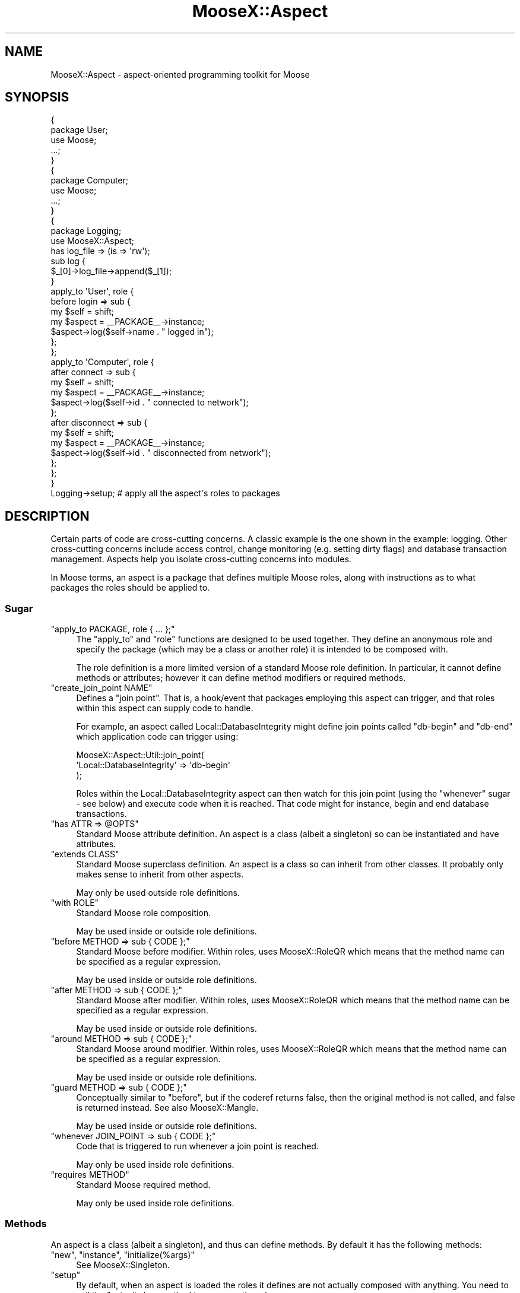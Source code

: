 .\" Automatically generated by Pod::Man 4.14 (Pod::Simple 3.40)
.\"
.\" Standard preamble:
.\" ========================================================================
.de Sp \" Vertical space (when we can't use .PP)
.if t .sp .5v
.if n .sp
..
.de Vb \" Begin verbatim text
.ft CW
.nf
.ne \\$1
..
.de Ve \" End verbatim text
.ft R
.fi
..
.\" Set up some character translations and predefined strings.  \*(-- will
.\" give an unbreakable dash, \*(PI will give pi, \*(L" will give a left
.\" double quote, and \*(R" will give a right double quote.  \*(C+ will
.\" give a nicer C++.  Capital omega is used to do unbreakable dashes and
.\" therefore won't be available.  \*(C` and \*(C' expand to `' in nroff,
.\" nothing in troff, for use with C<>.
.tr \(*W-
.ds C+ C\v'-.1v'\h'-1p'\s-2+\h'-1p'+\s0\v'.1v'\h'-1p'
.ie n \{\
.    ds -- \(*W-
.    ds PI pi
.    if (\n(.H=4u)&(1m=24u) .ds -- \(*W\h'-12u'\(*W\h'-12u'-\" diablo 10 pitch
.    if (\n(.H=4u)&(1m=20u) .ds -- \(*W\h'-12u'\(*W\h'-8u'-\"  diablo 12 pitch
.    ds L" ""
.    ds R" ""
.    ds C` ""
.    ds C' ""
'br\}
.el\{\
.    ds -- \|\(em\|
.    ds PI \(*p
.    ds L" ``
.    ds R" ''
.    ds C`
.    ds C'
'br\}
.\"
.\" Escape single quotes in literal strings from groff's Unicode transform.
.ie \n(.g .ds Aq \(aq
.el       .ds Aq '
.\"
.\" If the F register is >0, we'll generate index entries on stderr for
.\" titles (.TH), headers (.SH), subsections (.SS), items (.Ip), and index
.\" entries marked with X<> in POD.  Of course, you'll have to process the
.\" output yourself in some meaningful fashion.
.\"
.\" Avoid warning from groff about undefined register 'F'.
.de IX
..
.nr rF 0
.if \n(.g .if rF .nr rF 1
.if (\n(rF:(\n(.g==0)) \{\
.    if \nF \{\
.        de IX
.        tm Index:\\$1\t\\n%\t"\\$2"
..
.        if !\nF==2 \{\
.            nr % 0
.            nr F 2
.        \}
.    \}
.\}
.rr rF
.\" ========================================================================
.\"
.IX Title "MooseX::Aspect 3"
.TH MooseX::Aspect 3 "2012-10-18" "perl v5.32.0" "User Contributed Perl Documentation"
.\" For nroff, turn off justification.  Always turn off hyphenation; it makes
.\" way too many mistakes in technical documents.
.if n .ad l
.nh
.SH "NAME"
MooseX::Aspect \- aspect\-oriented programming toolkit for Moose
.SH "SYNOPSIS"
.IX Header "SYNOPSIS"
.Vb 5
\&  {
\&    package User;
\&    use Moose;
\&    ...;
\&  }
\&  
\&  {
\&    package Computer;
\&    use Moose;
\&    ...;
\&  }
\&  
\&  {
\&    package Logging;
\&    use MooseX::Aspect;
\&    
\&    has log_file => (is => \*(Aqrw\*(Aq);
\&    
\&    sub log {
\&      $_[0]\->log_file\->append($_[1]);
\&    }
\&    
\&    apply_to \*(AqUser\*(Aq, role {
\&      before login => sub {
\&        my $self   = shift;
\&        my $aspect = _\|_PACKAGE_\|_\->instance;
\&        $aspect\->log($self\->name . " logged in");
\&      };
\&    };
\&    
\&    apply_to \*(AqComputer\*(Aq, role {
\&      after connect  => sub {
\&        my $self   = shift;
\&        my $aspect = _\|_PACKAGE_\|_\->instance;
\&        $aspect\->log($self\->id . " connected to network");
\&      };
\&      after disconnect  => sub {
\&        my $self   = shift;
\&        my $aspect = _\|_PACKAGE_\|_\->instance;
\&        $aspect\->log($self\->id . " disconnected from network");
\&      };
\&    };
\&  }
\&  
\&  Logging\->setup;  # apply all the aspect\*(Aqs roles to packages
.Ve
.SH "DESCRIPTION"
.IX Header "DESCRIPTION"
Certain parts of code are cross-cutting concerns. A classic example is the
one shown in the example: logging. Other cross-cutting concerns include
access control, change monitoring (e.g. setting dirty flags) and
database transaction management. Aspects help you isolate cross-cutting
concerns into modules.
.PP
In Moose terms, an aspect is a package that defines multiple Moose roles,
along with instructions as to what packages the roles should be applied to.
.SS "Sugar"
.IX Subsection "Sugar"
.ie n .IP """apply_to PACKAGE, role { ... };""" 4
.el .IP "\f(CWapply_to PACKAGE, role { ... };\fR" 4
.IX Item "apply_to PACKAGE, role { ... };"
The \f(CW\*(C`apply_to\*(C'\fR and \f(CW\*(C`role\*(C'\fR functions are designed to be used together.
They define an anonymous role and specify the package (which may be a
class or another role) it is intended to be composed with.
.Sp
The role definition is a more limited version of a standard Moose role
definition. In particular, it cannot define methods or attributes;
however it can define method modifiers or required methods.
.ie n .IP """create_join_point NAME""" 4
.el .IP "\f(CWcreate_join_point NAME\fR" 4
.IX Item "create_join_point NAME"
Defines a \*(L"join point\*(R". That is, a hook/event that packages employing
this aspect can trigger, and that roles within this aspect can supply
code to handle.
.Sp
For example, an aspect called Local::DatabaseIntegrity might define join
points called \*(L"db-begin\*(R" and \*(L"db-end\*(R" which application code can
trigger using:
.Sp
.Vb 3
\&   MooseX::Aspect::Util::join_point(
\&            \*(AqLocal::DatabaseIntegrity\*(Aq => \*(Aqdb\-begin\*(Aq
\&   );
.Ve
.Sp
Roles within the Local::DatabaseIntegrity aspect can then watch for this
join point (using the \f(CW\*(C`whenever\*(C'\fR sugar \- see below) and execute code
when it is reached. That code might for instance, begin and end database
transactions.
.ie n .IP """has ATTR => @OPTS""" 4
.el .IP "\f(CWhas ATTR => @OPTS\fR" 4
.IX Item "has ATTR => @OPTS"
Standard Moose attribute definition. An aspect is a class (albeit a
singleton) so can be instantiated and have attributes.
.ie n .IP """extends CLASS""" 4
.el .IP "\f(CWextends CLASS\fR" 4
.IX Item "extends CLASS"
Standard Moose superclass definition. An aspect is a class so can
inherit from other classes. It probably only makes sense to inherit
from other aspects.
.Sp
May only be used outside role definitions.
.ie n .IP """with ROLE""" 4
.el .IP "\f(CWwith ROLE\fR" 4
.IX Item "with ROLE"
Standard Moose role composition.
.Sp
May be used inside or outside role definitions.
.ie n .IP """before METHOD => sub { CODE };""" 4
.el .IP "\f(CWbefore METHOD => sub { CODE };\fR" 4
.IX Item "before METHOD => sub { CODE };"
Standard Moose before modifier. Within roles, uses MooseX::RoleQR
which means that the method name can be specified as a regular
expression.
.Sp
May be used inside or outside role definitions.
.ie n .IP """after METHOD => sub { CODE };""" 4
.el .IP "\f(CWafter METHOD => sub { CODE };\fR" 4
.IX Item "after METHOD => sub { CODE };"
Standard Moose after modifier. Within roles, uses MooseX::RoleQR
which means that the method name can be specified as a regular
expression.
.Sp
May be used inside or outside role definitions.
.ie n .IP """around METHOD => sub { CODE };""" 4
.el .IP "\f(CWaround METHOD => sub { CODE };\fR" 4
.IX Item "around METHOD => sub { CODE };"
Standard Moose around modifier. Within roles, uses MooseX::RoleQR
which means that the method name can be specified as a regular
expression.
.Sp
May be used inside or outside role definitions.
.ie n .IP """guard METHOD => sub { CODE };""" 4
.el .IP "\f(CWguard METHOD => sub { CODE };\fR" 4
.IX Item "guard METHOD => sub { CODE };"
Conceptually similar to \f(CW\*(C`before\*(C'\fR, but if the coderef returns false,
then the original method is not called, and false is returned instead.
See also MooseX::Mangle.
.Sp
May be used inside or outside role definitions.
.ie n .IP """whenever JOIN_POINT => sub { CODE };""" 4
.el .IP "\f(CWwhenever JOIN_POINT => sub { CODE };\fR" 4
.IX Item "whenever JOIN_POINT => sub { CODE };"
Code that is triggered to run whenever a join point is reached.
.Sp
May only be used inside role definitions.
.ie n .IP """requires METHOD""" 4
.el .IP "\f(CWrequires METHOD\fR" 4
.IX Item "requires METHOD"
Standard Moose required method.
.Sp
May only be used inside role definitions.
.SS "Methods"
.IX Subsection "Methods"
An aspect is a class (albeit a singleton), and thus can define methods.
By default it has the following methods:
.ie n .IP """new"", ""instance"", ""initialize(%args)""" 4
.el .IP "\f(CWnew\fR, \f(CWinstance\fR, \f(CWinitialize(%args)\fR" 4
.IX Item "new, instance, initialize(%args)"
See MooseX::Singleton.
.ie n .IP """setup""" 4
.el .IP "\f(CWsetup\fR" 4
.IX Item "setup"
By default, when an aspect is loaded the roles it defines are not actually
composed with anything. You need to call the \f(CW\*(C`setup\*(C'\fR class method to compose
the roles.
.ie n .IP """is_setup""" 4
.el .IP "\f(CWis_setup\fR" 4
.IX Item "is_setup"
Class method indicating whether \f(CW\*(C`setup\*(C'\fR has happened.
.SH "BUGS"
.IX Header "BUGS"
Please report any bugs to
<http://rt.cpan.org/Dist/Display.html?Queue=MooseX\-Aspect>.
.SH "SEE ALSO"
.IX Header "SEE ALSO"
Moose,
Aspect.
.PP
MooseX::Aspect::Util,
MooseX::Singleton,
MooseX::RoleQR.
.PP
<http://en.wikipedia.org/wiki/Aspect\-oriented_programming>.
.SH "AUTHOR"
.IX Header "AUTHOR"
Toby Inkster <tobyink@cpan.org>.
.SH "COPYRIGHT AND LICENCE"
.IX Header "COPYRIGHT AND LICENCE"
This software is copyright (c) 2012 by Toby Inkster.
.PP
This is free software; you can redistribute it and/or modify it under
the same terms as the Perl 5 programming language system itself.
.SH "DISCLAIMER OF WARRANTIES"
.IX Header "DISCLAIMER OF WARRANTIES"
\&\s-1THIS PACKAGE IS PROVIDED \*(L"AS IS\*(R" AND WITHOUT ANY EXPRESS OR IMPLIED
WARRANTIES, INCLUDING, WITHOUT LIMITATION, THE IMPLIED WARRANTIES OF
MERCHANTIBILITY AND FITNESS FOR A PARTICULAR PURPOSE.\s0

